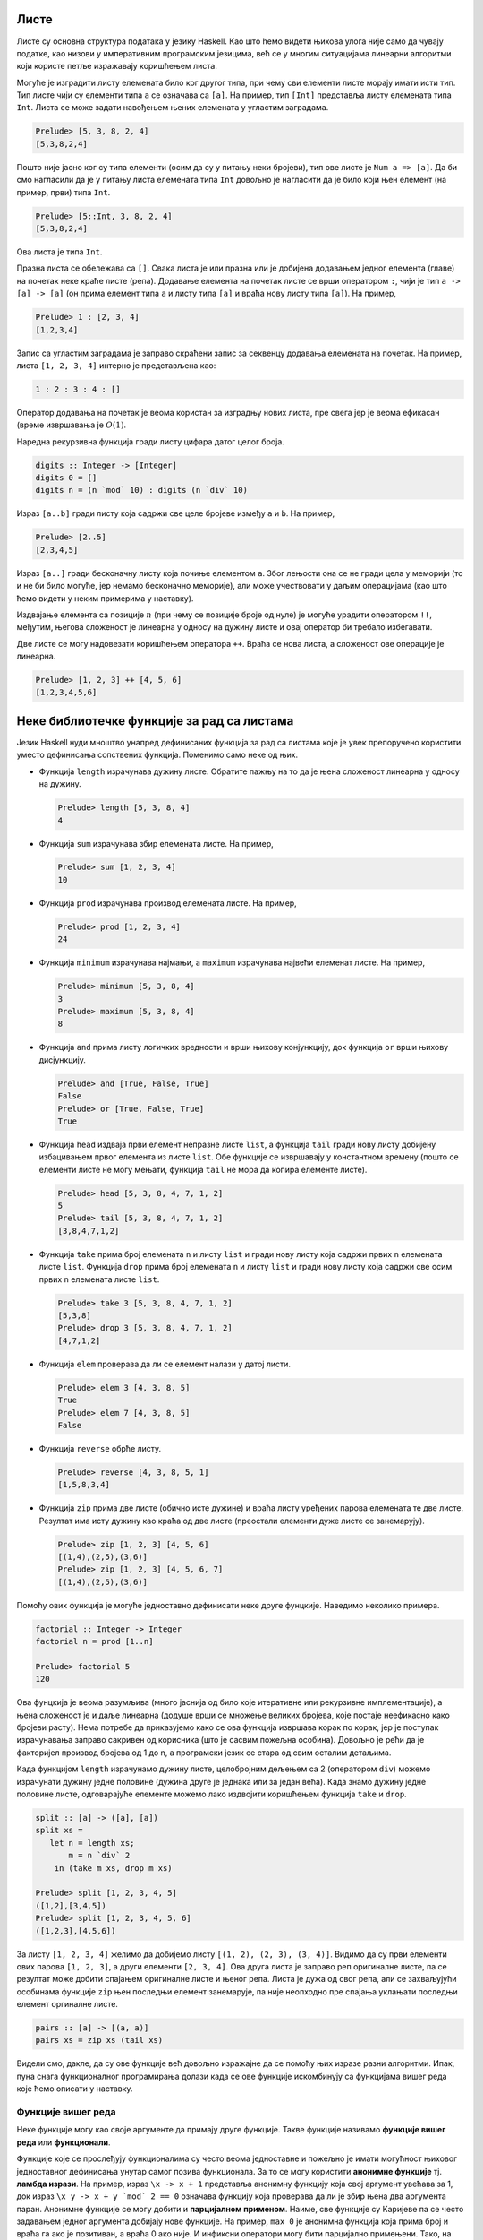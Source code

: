 Листе
-----

Листе су основна структура података у језику Haskell. Као што ћемо
видети њихова улога није само да чувају податке, као низови у
императивним програмским језицима, већ се у многим ситуацијама
линеарни алгоритми који користе петље изражавају коришћењем листа.

Могуће је изградити листу елемената било ког другог типа, при чему сви
елементи листе морају имати исти тип. Тип листе чији су елементи типа
``a`` се означава са ``[a]``. На пример, тип ``[Int]`` представља
листу елемената типа ``Int``. Листа се може задати навођењем њених
елемената у угластим заградама.

.. code-block:: haskell

   Prelude> [5, 3, 8, 2, 4]
   [5,3,8,2,4]

Пошто није јасно ког су типа елементи (осим да су у питању неки
бројеви), тип ове листе је ``Num a => [a]``. Да би смо нагласили да је
у питању листа елемената типа ``Int`` довољно је нагласити да је било
који њен елемент (на пример, први) типа ``Int``.

.. code-block:: haskell

   Prelude> [5::Int, 3, 8, 2, 4]
   [5,3,8,2,4]

Ова листа је типа ``Int``.

Празна листа се обележава са ``[]``. Свака листа је или празна или је
добијена додавањем једног елемента (главе) на почетак неке краће листе
(репа). Додавање елемента на почетак листе се врши оператором ``:``,
чији је тип ``a -> [a] -> [a]`` (он прима елемент типа ``a`` и листу
типа ``[a]`` и враћа нову листу типа ``[a]``). На пример,


.. code-block:: haskell

   Prelude> 1 : [2, 3, 4]
   [1,2,3,4]

Запис са угластим заградама је заправо скраћени запис за секвенцу
додавања елемената на почетак. На пример, листа ``[1, 2, 3, 4]``
интерно је представљена као:

.. code-block:: haskell

   1 : 2 : 3 : 4 : []

Оператор додавања на почетак је веома користан за изградњу нових
листа, пре свега јер је веома ефикасан (време извршавања је
:math:`O(1)`.

Наредна рекурзивна функција гради листу цифара датог целог броја.

.. code-block:: haskell
   
   digits :: Integer -> [Integer]
   digits 0 = []
   digits n = (n `mod` 10) : digits (n `div` 10)

   
Израз ``[a..b]`` гради листу која садржи све целе бројеве између ``a``
и ``b``. На пример,

.. code-block:: haskell

   Prelude> [2..5]
   [2,3,4,5]

Израз ``[a..]`` гради бесконачну листу која почиње елементом
``a``. Због лењости она се не гради цела у меморији (то и не би било
могуће, јер немамо бесконачно меморије), али може учествовати у даљим
операцијама (као што ћемо видети у неким примерима у наставку).
   
Издвајање елемента са позиције :math:`n` (при чему се позиције броје
од нуле) је могуће урадити оператором ``!!``, међутим, његова
сложеност је линеарна у односу на дужину листе и овај оператор би
требало избегавати.

.. infonote::

   Листе у Haskell-у не треба схватати као колекције које се користе
   за чување података и приступ подацима на основу њихове позиције!
   Као што ћемо видети, њихова улога је пре да одмене петље него
   низове на које смо навикли у императивним програмским језицима.

Две листе се могу надовезати коришћењем оператора ``++``. Враћа се
нова листа, а сложеност ове операције је линеарна.

.. code-block:: haskell

   Prelude> [1, 2, 3] ++ [4, 5, 6]
   [1,2,3,4,5,6]


Неке библиотечке функције за рад са листама
-------------------------------------------
   
Језик Haskell нуди мноштво унапред дефинисаних функција за рад са
листама које је увек препоручено користити уместо дефинисања
сопствених функција. Поменимо само неке од њих.

- Функција ``length`` израчунава дужину листе. Обратите пажњу на то да
  је њена сложеност линеарна у односу на дужину.

  .. code-block:: haskell

     Prelude> length [5, 3, 8, 4]
     4

- Функција ``sum`` израчунава збир елемената листе. На пример,

  .. code-block:: haskell

     Prelude> sum [1, 2, 3, 4]
     10
   
- Функција ``prod`` израчунава производ елемената листе. На пример,

  .. code-block:: haskell

     Prelude> prod [1, 2, 3, 4]
     24

- Функција ``minimum`` израчунава најмањи, а ``maximum`` израчунава
  највећи елеменат листе. На пример,

  .. code-block:: haskell

     Prelude> minimum [5, 3, 8, 4]
     3
     Prelude> maximum [5, 3, 8, 4]
     8

- Функција ``and`` прима листу логичких вредности и врши њихову
  конјункцију, док функција ``or`` врши њихову дисјункцију.

  
  .. code-block:: haskell

     Prelude> and [True, False, True]
     False
     Prelude> or [True, False, True]
     True
     
- Функција ``head`` издваја први елемент непразне листе ``list``, а
  функција ``tail`` гради нову листу добијену избацивањем првог
  елемента из листе ``list``. Обе функције се извршавају у константном
  времену (пошто се елементи листе не могу мењати, функција ``tail``
  не мора да копира елементе листе).

  .. code-block:: haskell

     Prelude> head [5, 3, 8, 4, 7, 1, 2]
     5
     Prelude> tail [5, 3, 8, 4, 7, 1, 2]
     [3,8,4,7,1,2]
     
- Функција ``take`` прима број елемената ``n`` и листу ``list`` и
  гради нову листу која садржи првих ``n`` елемената листе ``list``.
  Функција ``drop`` прима број елемената ``n`` и листу ``list`` и
  гради нову листу која садржи све осим првих ``n`` елемената листе
  ``list``.

  .. code-block:: haskell

     Prelude> take 3 [5, 3, 8, 4, 7, 1, 2]
     [5,3,8]
     Prelude> drop 3 [5, 3, 8, 4, 7, 1, 2]
     [4,7,1,2]

- Функција ``elem`` проверава да ли се елемент налази у датој листи.

  .. code-block:: haskell

     Prelude> elem 3 [4, 3, 8, 5]
     True
     Prelude> elem 7 [4, 3, 8, 5]
     False

- Функција ``reverse`` обрће листу.

  .. code-block:: haskell

     Prelude> reverse [4, 3, 8, 5, 1]
     [1,5,8,3,4]
     
- Функција ``zip`` прима две листе (обично исте дужине) и враћа листу
  уређених парова елемената те две листе. Резултат има исту дужину као
  краћа од две листе (преостали елементи дуже листе се занемарују).
     
  .. code-block:: haskell

     Prelude> zip [1, 2, 3] [4, 5, 6]
     [(1,4),(2,5),(3,6)]
     Prelude> zip [1, 2, 3] [4, 5, 6, 7]
     [(1,4),(2,5),(3,6)]
     
Помоћу ових функција је могуће једноставно дефинисати неке друге
фунцкије. Наведимо неколико примера.

.. questionnote::

   Дефинишимо функцију која израчунава факторијел броја :math:`n`.

.. code-block:: haskell

   factorial :: Integer -> Integer
   factorial n = prod [1..n]

   Prelude> factorial 5
   120

Ова фунцкија је веома разумљива (много јаснија од било које итеративне
или рекурзивне имплементације), а њена сложеност је и даље линеарна
(додуше врши се множење великих бројева, које постаје неефикасно како
бројеви расту). Нема потребе да приказујемо како се ова функција
извршава корак по корак, јер је поступак израчунавања заправо сакривен
од корисника (што је сасвим пожељна особина). Довољно је рећи да је
факторијел производ бројева од 1 до n, а програмски језик се стара од
свим осталим детаљима.
   
.. questionnote::

   Дефинишимо функцију која дели листу на две половине приближно
   једнаке дужине. Функција прима листу и враћа уређени пар листи.

Када функцијом ``length`` израчунамо дужину листе, целобројним дељењем
са 2 (оператором ``div``) можемо израчунати дужину једне половине
(дужина друге је једнака или за један већа). Када знамо дужину једне
половине листе, одговарајуће елементе можемо лако издвојити коришћењем
функција ``take`` и ``drop``.
   
.. code-block:: haskell

   split :: [a] -> ([a], [a])
   split xs =
      let n = length xs;
          m = n `div` 2
       in (take m xs, drop m xs)

   Prelude> split [1, 2, 3, 4, 5]
   ([1,2],[3,4,5])
   Prelude> split [1, 2, 3, 4, 5, 6]
   ([1,2,3],[4,5,6])

.. questionnote::

   
   Дефинишимо функцију која гради листу која садржи све уређене парове
   елемената листе.

За листу ``[1, 2, 3, 4]`` желимо да добијемо листу ``[(1, 2), (2, 3),
(3, 4)]``. Видимо да су први елементи ових парова ``[1, 2, 3]``, а
други елементи ``[2, 3, 4]``. Ова друга листа је заправо реп
оригиналне листе, па се резултат може добити спајањем оригиналне листе
и њеног репа. Листа је дужа од свог репа, али се захваљујући особинама
функције ``zip`` њен последњи елемент занемарује, па није неопходно
пре спајања уклањати последњи елемент оргиналне листе.

.. code-block:: haskell
   
   pairs :: [a] -> [(a, a)]
   pairs xs = zip xs (tail xs)

Видели смо, дакле, да су ове функције већ довољно изражајне да се
помоћу њих изразе разни алгоритми. Ипак, пуна снага функционалног
програмирања долази када се ове функције искомбинују са функцијама
вишег реда које ћемо описати у наставку.
                
   
Функције вишег реда
...................

Неке функције могу као своје аргументе да примају друге
функције. Такве функције називамо **функције вишег реда** или
**функционали**.

Функције које се прослеђују функционалима су често веома једноставне и
пожељно је имати могућност њиховог једноставног дефинисања унутар
самог позива функционала. За то се могу користити **анонимне
функције** тј. **ламбда изрази**. На пример, израз ``\x -> x + 1``
представља анонимну функцију која свој аргумент увећава за 1, док
израз ``\x y -> x + y `mod` 2 == 0`` означава функцију која проверава
да ли је збир њена два аргумента паран. Анонимне функције се могу
добити и **парцијалном применом**. Наиме, све функције су Каријеве па
се често задавањем једног аргумента добијају нове функције. На пример,
``max 0`` је анонимна функција која прима број и враћа га ако је
позитиван, а враћа 0 ако није. И инфиксни оператори могу бити
парцијално примењени. Тако, на пример, ``(> 0)`` означава функцију
која прима број и испитује да ли је позитиван. Исто важи и за израз
``(0 <)``. Инфиксни оператори се могу проследити функционалима тако
што се наведу у заградама. На пример, ``(+)`` означава функцију
сабирања.

Функционални језици често корисницима нуде мноштво библиотечких
функционала чијим се комбиновањем може једноставно формулисати велики
број алгоритама. Самим тим, ручно писање рекурзивних постаје много
ређе него ручно писање петљи у императивним програмским
језицима. Набројмо неколико основних функционала језика Haskell.

- ``any pred list`` - Функција ``any`` прихвата предикат ``pred``
  (функцију која враћа тип ``bool`` тј. проверава да ли дати елемент
  има неко својство) и листу ``list``. Враћа ``True`` ако постоји бар
  један елемент у листи за који предикат ``pred`` враћа ``True``,
  иначе враћа ``False``.

  .. code-block:: haskell

      Prelude> any (> 3) [1, 2, 3, 4, 5]
      True
      
- ``all pred list`` - Функција ``all`` прихвата предикат ``pred`` и
  листу ``list``. Враћа ``True`` ако сви елементи у листи задовољавају
  предикат ``pred``, иначе враћа ``False``.

  .. code-block:: haskell

     Prelude> all (> 3) [1, 2, 3, 4, 5]
     False
     
- ``zipWith f list1 list2`` - Функција ``zipWith`` прихвата
  функцију ``f`` и две листе ``list1`` и ``list2``. Она примењује
  функцију ``f`` на парове елемената из ``list1`` и ``list2`` и
  враћа нову листу резултата.

  .. code-block:: haskell

     Prelude> zipWith (+) [1, 2, 3] [4, 5, 6]
     [5, 7, 9]

- ``takeWhile pred list`` - Функција ``takeWhile`` прихвата
  предикат ``pred`` и листу ``list`` и издваја елементе са почетка листе
  све док задовољавају предикат ``pred``. 

  .. code-block:: haskell

     Prelude> takeWhile (>0) [1, 2, -3, -4, 5, 6]
     [1, 2]

- ``dropWhile pred list`` - Функција ``dropWhile`` прихвата
  предикат ``pred`` и листу ``list`` и уклања елементе са почетка листе
  све док задовољавају предикат ``pred``. 

  .. code-block:: haskell

     Prelude> dropWhile (>0) [1, 2, -3, -4, 5, 6]
     [-3, -4, 5, 6]
                  
Помоћу ових функција можемо имплементирати још неке алгоритме.

.. questionnote::

   Дефинисати функцију која проверава да ли је листа сортирана.

Провера да ли је листа сортирана се своди на проверу да ли су сви
узастопни парови елемената такви да је први елемент мањи или једнак
од другог.

.. code-block:: haskell

   pairs :: [a] -> [(a, a)]
   pairs xs = zip xs (tail xs)

   sorted :: Ord a => [a] -> Bool
   sorted xs = all (\(x, y). x <= y) (pairs xs)

   Prelude> sorted [1, 2, 3, 4]
   True
   Prelude> sorted [1, 2, 2, 3, 3, 4]
   True
   Prelude> sorted [1, 2, 4, 3, 5]
   False

Тип ``a`` елемената листе мора бити такав да елементи могу да се
пореде по величини, што је наглашено условом ``Ord a`` (тип ``a`` мора
припадати класи типова ``Ord``). Приметимо да је анонимна функција
``\(x, y) -> x <= y`` која пореди узастопне елементе дефинисана тако
да има један аргумент који је уређен пар бројева. Заиста, листа
``pairs xs`` садржи уређене парове, а предикат је потребно задовољити
на сваком уређеном пару. Погрешно би било користити само кратку
нотацију ``all (<=) (pairs xs)``, јер је функција ``(<=)`` Каријева
(њен тип је ``Ord a => a -> a -> a``, а не ``Ord a => (a, a) -> a``).
Ово се, као што смо видели, лако решава коришћењем ламбда израза,
међутим, пошто је овај сценарио чест, на располагању нам је и функција
``uncurry`` која од Каријеве функције прави функцију која ради над
уређеним паровима. Уз њено коришћење провера сортираности би могла
бити дефинисана на следећи начин:


.. code-block:: haskell

   sorted :: Ord a => [a] -> Bool
   sorted = all (uncurry (<=)) . pairs

.. infonote::

   Наравно, чак и да функција ``uncurry`` није постојала у библиотеци,
   она би лако могла бити дефинисана.

   .. code-block :: haskell

      my_uncurry :: (a -> b -> c) -> ((a, b) -> c)
      my_uncurry f (x, y) = f x y

   Заиста, ако је дата Каријева функција ``f`` типа ``a -> b -> c`` и
   уређен пар ``(x, y)`` типа (``(a, b)``), резултат типа ``c`` се
   добија тако што се функција ``f`` прво примени на ``x``, па се тако
   добијена функција примени на ``y``. Парцијална апликација
   ``my_uncurry f``, дакле враћа функцију која очекује уређен пар,
   распакује његове елементе и затим примењује Каријеву функцију ``f``
   редом на њих.

   Ако вас збуњује то што сматрамо да функција ``my_uncurry`` прима
   функцију и враћа функцију, а дефинисали смо је тако што поред
   функције прима и уређен пар, можете употребити и ламбда нотацију
   (мада је прва дефиниција елегантнија).
   
   .. code-block :: haskell

      my_uncurry :: (a -> b -> c) -> ((a, b) -> c)
      my_uncurry f = \(x, y) -> f x y

   Слично бисмо могли дефинисати и функцију ``my_curry`` која одговара
   библиотечкој функцији ``curry`` и која функцију која функционише
   над уређеним паровима претвара у Каријеву функцију.

   .. code-block:: haskell

      curry :: ((a, b) -> c) -> (a -> b -> c)
      curry f x y = f (x, y)


Проверу сортираности можемо имплементирати и на друге начине. У
наредној имплементацији се коришћењем функције ``zipWith`` прави листа
вредности типа ``Bool``, а затим се помоћу функције ``and`` врши њена
конјункција.

.. code-block:: haskell

   sorted :: Ord a => [a] -> Bool
   sorted xs = and (zipWith (<=) xs (tail xs))


Нагласимо и да се, услед лењости, помоћне листе у дефиницијама ових
функција не формирају у целости експлицитно у меморији, тако да су
овако дефинисане функције прилично ефикасне. Листе зато не треба
схватити искључиво као структуре података, већ пре свега као механизам
организовања контроле тока програма -- видимо да нам уз листе и
библиотечке функције нису неопходне ни петље ни рекурзија и задатке
решавамо на много елегантнији начин, прилично декларативно.


Наредне функционали ``map``, ``filter`` и ``fold`` се по свом значају
и својој општости обично истичу (већина функционала се може дефинисати
коришћењем ова три основна).

- Функција ``filter`` служи да из листе издвоји све оне елементе који
  задовољавају дато својство. Она прихвата предикат ``pred`` и листу
  ``list`` и враћа нову листу која садржи све оне елементе листе
  ``list`` за које предикат ``pred`` враћа ``True``. Дакле, функција
  ``filter`` има следећи тип:

  .. code-block:: haskell
                  
     filter :: (a -> Bool) -> [a] -> [a]

  Наредним позивима се издвајају сви позитивни, а затим и сви парни
  елементи листе.

  .. code-block:: haskell
                  
     Prelude> filter (>0) [1, -2, 4, 0, -5, 8, 2]
     [1, 4, 8, 2]
     Prelude> filter (\x -> mod x 2 == 0) [1, 2, 4, 5, 6]
     [2, 4, 6]


  .. infonote::

     Функционал ``filter`` користимо када желимо да филтрирамо серију
     елемената тј. да издвојимо све оне елементе који задовољавају
     неко својство.
     
- Функција ``map`` прихвата функцију ``f`` и листу ``list`` и гради
  нову листу тако што на сваки елемент листе ``list`` примени функцију
  ``f``.

  Дакле, функција ``map`` има следећи тип:

  .. code-block:: haskell
                  
     map :: (a -> b) -> [a] -> [b]

  Наредним позивом се квадрирају сви елементи листе, а затим се израчунавају
  степени двојке:

  .. code-block:: haskell

     Prelude> map (^2) [1, 3, 2, 4]
     [1, 9, 4, 16]
     Prelude> map (2^) [1, 3, 2, 4]
     [2, 8, 4, 16]

  .. infonote::

     Функционал ``map`` користимо када желимо да исто израчунавање
     применимо на сваки елемент неке серије елемената.

- Функционал ``fold`` (у варијантама ``foldl`` и ``foldr``) служи да
  извршимо агрегацију неке серије елемената, узастопном применом неке
  перације, кренувши од неког почетног елемента (обично неутралног
  елемента за ту операцију).

  Размотримо, на пример, сабирање серије елемената. Збир елемената
  :math:`[x_0, x_1, x_2]` се може добити као :math:`((0 + x_0) +
  x_1) + x_2` или као :math:`x_0 + (x_1 + (x_2 + 0))`. Први израз
  представља основу итеративног алгоритма за израчунавање збира.


  .. code-block:: csharp

     int zbir = 0;
     foreach (int x in xs)
        zbir = zbir + x;

  Веома слично, производ тих елемената добијамо изразима :math:`((1
  \cdot x_0) \cdot x_1) \cdot x_2` или као :math:`x_0 \cdot (x_1 \cdot
  (x_2 \cdot 1))`. Итеративни алгоритам се онда програмира на следећи
  начин.

  .. code-block:: csharp

     int proizvod = 0;
     foreach (int x in xs)
        proizvod = proizvod * x;

  Слично можемо дефинисати и функцију која одређује максимум серије
  природних бројева. :math:`max(max(max(0, x_0), x_1), x_2)` или
  :math:`max(x_0, max(x_1, max(x_2, 0)))`.

  .. code-block:: csharp

     int maks = 0;
     foreach (int x in xs)
        maks = Math.Max(maks, x);

  Примећујемо јаку сличност свих ових алгоритама. У свима њима
  израчунавање тече тако што постоји променљива у којој се мало по
  мало акумулира коначан резултат. Параметри алгоритма су почетна
  вредност резултата, затим функција која прима стару вредност
  резултата и текући елемент серије (низа, листе) и рачуна нову,
  ажурирану, вредност резултата и серија елемената која се обрађује.
  У функционалном програмирању овакви алгоритми се изражавају
  функцијом `fold`. У зависнсти од тога да ли се елементи обрађују с
  лева на десно или здесна на лево разликујемо функције ``foldl`` и
  ``foldr`` (леви и десни ``fold``). Њихови типови су следећи:

  .. code-block:: haskell

     foldl :: (b -> a -> b) -> b -> [a] -> b
     foldr :: (a -> b -> b) -> b -> [a] -> b

  Ове функције су примењиве и на друге колекције, не само на листе, па
  им је тип мало општији од наведеног, али ћемо их ми примењивати само
  на листе.

  Тип ``b`` означава тип резултата, а тип ``a`` означава тип елемената
  серије. Функција ``foldl`` прво добија функцију која на основу
  текућег резултата и текућег елемента серије израчунава нову вредност
  резултата, затим почетну вредност резултата и затим листу која
  садржи елементе који се редом обрађују. Функција ``foldr`` прима
  исте аргументе, осим што функција прима текући елемент серије и
  текући резултат у обратном редоследу. Ефекат ових функција се може
  описати на следећи начин.

  .. code-block:: haskell

     foldl f i [x0, x1, x2]
     f (f (f i x0) x1) x2     тј.   ((i `f` x0) `f` x1) `f` x2

     foldr f i [x0, x1, x2]
     f x0 (f x1 (f x2 i))     тј.   x0 `f` (x1 `f` (x2 `f` i))

  Када се врши обрада коначних листа, када се ради са асоцијативним
  операцијама, леви и десни се ``fold`` могу користити синонимно, мада
  може бити разлике у њиховој ефикасности (десни ``fold`` обично
  ефикасније израчунава резултате).

  На пример, збир елемената листе можемо лако изразити преко оба ова
  функционала.

  .. code-block:: haskell

     Prelude> foldl (+) 0 [1, 2, 3, 4]
     10
  
     Prelude> foldr (+) 0 [1, 2, 3, 4]
     10

  У оба случаја се креће од резултата 0 и у сваком кораку се резултат
  увећава за текући елемент листе.
   
Прикажимо сада како се ове функције могу користити за дефинисање
разних других функција.

.. questionnote::

   Дефинисати функцију која одређује све делиоце броја. Није потребно
   водити рачуна о ефикасности.
   
Ако не водимо рачуна о ефикасности, сви делиоци броја се могу лако
одредити коришћењем филтрирања, директно на основу дефиниције.

.. code-block:: haskell
   
   divisors :: Integer -> [Integer]
   divisors n = filter (\d -> n `mod` d == 0) [1..n]

.. questionnote::

   Написати програм који одређује првих 15 Армстронгових
   бројева. Армстронгови бројеви су они k-тоцифрени бројеви чији је
   збир k-тих степена цифара једнак самом броју. Није потребно водити
   рачуна о ефикасности.

Употребићемо раније дефинисану функцију ``digits`` за одређивање
цифара броја.

.. code-block:: haskell
                
   digits :: Integer -> [Integer]
   digits 0 = []
   digits n = (n `mod` 10) : digits (n `div` 10)
                            
Дефинисаћемо сада функцију која проверава да ли је дати број
Армстронгов. Након одређивања низа цифара ``cs`` и његове дужине
``k``, сваку цифру дижемо на ``k``-ти степен коришћењем функционала
``map`` и затим сабирамо добијене степене функцијом ``sum``.
   
.. code-block:: haskell
                
   isArmstrongNumber :: Integer -> Bool
   isArmstrongNumber n = let cs = digits n;
                              k = length cs
                         in sum (map (^k) cs) == n

Захваљујући лењости можемо дефинисати (бесконачну) листу Армстронгових
бројева тако што ћемо из низа свих природних бројева издвојити оне
који су Армстронгови. Након тога жељених првих 15 Армстронгових
бројева добијамо узимањем првих 15 елемената те бесконачне листе
(коришћењем функције ``take``).

.. code-block:: haskell
                         
   armstrongNumbers :: [Integer]                    
   armstrongNumbers = filter isArmstrongNumber [1..]
    
   armstrongNumbers15 :: [Integer]                    
   armstrongNumbers15 = take 15 armstrongNumbers
                
.. questionnote::
   
  Коришћењем функција ``and``, ``or`` и ``map`` дефинисати функцију
  која проверава да ли сви елементи листе задовољавају дато својство
  (што ради функција ``all``), да ли неки елемент листе задовољава
  дато својство (што ради функција ``any``) и да ли листа садржи дати
  елемент (што ради функција ``elem``).

   
.. code-block:: haskell
                
   my_all :: (a -> Bool) -> [a] -> Bool
   my_all p xs = and (map p xs)

Још елегантније решење добијамо ако употребимо композицију.

.. code-block:: haskell
                
   my_all :: (a -> Bool) -> [a] -> Bool
   my_all p = and . map p

   
На сличан начин можемо добити и функцију која проверава да ли дата
листа садржи дати елемент (што ради функција ``elem``).
   
.. code-block:: haskell
    
   my_elem :: Eq a => a -> [a] -> Bool
   my_elem x = or . map (== x)

Наравно, препознајете вероватно да се овде заправо крије ``any`` који
је имплементиран композицијом ``or`` и ``map``.

.. questionnote::

   Применом функција ``foldl`` или ``foldr`` дефинисати функције за
   израчунавање производа листе, минумума и обртање листе.

Дефинисање производа је веома једноставно (крећемо од резултата 1 и у
сваком кораку множимо текући елемент и текући резултат).


.. code-block:: haskell
                
   my_prod :: Num a => [a] -> a
   my_prod = foldr (*) 1

Налажење минимума има смисла само за непразне листе. Уместо да
размишљамо која би вредност била неутрална за операцију минимума (а то
је :math:`+\infty`), можемо кренути од почетног елемента листе, а
затим обрадити реп листе (на текући резултат и текући елемент листе у
сваком кораку примењујемо функцију ``max`` којом се израчунава
максимум два дата броја.

.. code-block:: haskell
                
   my_maximum :: Ord a => [a] -> a
   my_maximum xs = foldl max (head xs) (tail xs)


Обртање листе можемо остварити тако што елементе обрађујемо један по
један с лева надесно (користимо ``foldl``) и у сваком кораку текући
елемент додајемо на почетак тренутног резултата. 

.. code-block:: haskell
                
   my_reverse :: [a] -> [a]
   my_reverse = foldl (\xs x -> x:xs)  []

С обзиром да први аргумент функције ``foldl`` мора прво да прими
текући резултат, а затим елемент који се дописује, морали смо
употребити ламбда-израз тј. није било могуће написати само ``foldl (:)
[]``.  Ипак, постоји уграђена функција ``flip`` која прима Каријеву
функцију и обрће јој редослед прва два аргумента.
   
.. code-block:: haskell
                
   my_reverse :: [a] -> [a]
   my_reverse = foldl (flip (:))  []

.. infonote::

   Чак и да функција ``flip`` није дефинисана, она би се лако могла
   дефинисати.

   .. code-block:: haskell

      my_flip :: (a -> b -> c) -> (b -> a -> c)
      my_flip f b a = f a b

.. questionnote::

   Коришћењем неких од функционала ``map``, ``filter``, ``fold``
   дефинисати функцију која уклања све дупликате из листе,
   задржавајући редослед елемената (задржати само прво појављивање
   сваког елемента).

Задатак можемо решити тако што елементе обрађујемо један по један,
здесна на лево, и текући елемент додајемо на почетак резултујуће
листе, али тек након што смо из резултујуће листе уклонили сва његова
појављивања (то су каснија појављиавања у оригиналној листи, а ми
желимо да задржимо само прва појављивања). За обраду једног по једног
елемента здесна налево користимо функцију ``foldr``, а за уклањање
свих појављивања датог елемента из дате листе користимо функцију
``filter`` (задржавамо само оне који су различити од текућег елемента
``x``).

.. code-block:: haskell
   
   remdups :: Eq a => [a] -> [a]
   remdups = foldr (\ x a -> x : filter (/= x) a) []


Компрехенсија (скуповна нотација)
---------------------------------

Језик Haskell подржава специјалну синтаксу, направљену по узору на
уобичајену синтаксу за рад са скуповима, која може одменити употребу
функционала ``map`` и ``filter``.

Слику скупа :math:`A` функцијом :math:`f` означавамо са
:math:`\{f(x)\ |\ x \in A\}`. По узору на то на располагању нам је
нотација за слику листе ``A`` функцијом ``f``.

.. code-block:: haskell

   [f x | x <- xs]

На пример, квадрате свих бројева од 1 до 10 можемо изградити на
следећи начин.

.. code-block:: haskell

   Prelude> [x^2 | x <- [1..10]]
   [1,4,9,16,25,36,49,64,81,100]
   
Наравно, ово одговара примени функције ``map``.

.. code-block:: haskell

   Prelude> map (^2) [1..10]
   [1,4,9,16,25,36,49,64,81,100]

Скуп свих елемената скупа :math:`A` који задовољавају услов :math:`P`
се у математици обележава са :math:`\{x \in A\ |\ P(x)\}`. По узору на
то, а у комбинацији са претходном нотацијом за пресликавање, листу
свих елемената листе ``xs`` који задовољавају предикат ``P`` можемо
добити помоћу:

.. code-block:: haskell

   [x | x <- xs, P x]

На пример, сви парни бројеви мањи од 10 се могу добити помоћу:

.. code-block:: haskell

   Prelude> [x <- [1..10] | x `mod` 2 == 0]
   [2, 4, 6, 8]

Приметимо да је ово исто као и примена филтрирања:

.. code-block:: haskell

   Prelude> filter (\x -> x `mod` 2 == 0) [1..10]
   [2, 4, 6, 8]

Ова нотација допушта и комбиновање пресликавања и филтрирања.

.. code-block:: haskell

   [f x | x <- xs, P x]

На пример, квадрате парних бројева од 1 до 10 можемо добити помоћу:


.. code-block:: haskell

   Prelude> [x^2 | x <- xs, x `mod` 2 == 0]
   4,16,36,64,100

Компрехенсија допушта и "угнежђене" петље. На пример,

.. code-block:: haskell

   Prelude> [(i, j) | i <- [1..3], j <- [1..3]]
   [(1,1),(1,2),(1,3),(2,1),(2,2),(2,3),(3,1),(3,2),(3,3)]

   Prelude> [(i, j) | i <- [1..3], j <- [1..3], (i + j) `mod` 2 == 0]
   [(1,1),(1,3),(2,2),(3,1),(3,3)]


.. questionnote::

   Применом комрехенсије дефинисати функцију која надовезује све листе
   које су елементи дате листе (овај ефекат има библиотечка функција
   ``concat``). На пример, ``concat [[1, 2], [3, 4]] = [1, 2, 3, 4]``.

.. code-block:: haskell
                      
   my_concat :: [[a]] -> [a]
   my_concat xs = [x | ys <- xs, x <- ys]

   
Рекурзивне функције са листама
..............................

Библиотечке функције, нарочито функције вишег реда, обично омогућавају
програмеру да у потпуности избегне коришћење традиционалних механизама
којима се задаје контрола тока програма: итерацију и рекурзију. Ипак,
у многим ситуацијама се решење искључиво помоћу библиотечких функција
сматра компликованим и програмери бирају да дефинишу своје функције
рекурзивно. Иако тај приступ може донекле смањити декларативност
програма, писање рекурзивних функција које обрађују листе јесте добра
вежба и сматра се да програмери треба да владају и том вештином.

Чињеница да је листа или празна или је облика ``glava : rep`` се
користи за дефинисање рекурзивних функција које обрађују листе.
Обично се први елемент тј. глава обележава са ``x``, а реп листе са
``xs``. Прикажимо неколико примера.

.. questionnote::
   
   Дефинисати рекурзивну функцију која одређује дужину дате листе.

.. code-block:: haskell

   my_length :: [a] -> Int
   my_length [] = 0
   my_length (x:xs) = my_length xs + 1

Дужина празне листе је 0, а непразне је за 1 већа од дужине њеног
репа. Ако се глава не користи, обичај је да се обележи доњом цртом.

.. code-block:: haskell

   my_length :: [a] -> Int
   my_length [] = 0
   my_length (_:xs) = my_length xs + 1

Наравно, постоји библиотечка функција ``length`` којом се израчунава
дужина листе. Сложеност ових функција, као и већине других којима се
обрађују листе, је :math:`O(n)`. Притом треба бити обазрив и да ова
наша имплементација може лако довести до прекорачења стека код
дугачких листа. Начин да се то заобиђе је да се користи тзв. репна
рекурзија о чему ће више речи бити у наставку.

Неке функције немају смисла за празну листу, па излаз из рекурзије
може бити једночлана листа. Таква је, на пример, функција која
израчунава последњи елемент дате листе.


.. questionnote::

   Дефинисати функцију која одређује последњи елемент дате листе.

   
.. code-block:: haskell

   my_last :: [a] -> a             
   my_last [x] = x
   my_last (_:xs) = my_last xs

Наравно, постоји библиотечка функција која ово ради. Ако се ова
функција позове за празну листу, доћи ће до грешке приликом извршавања
програма.

.. questionnote::

   Дефинисати функцију која испитује да ли дати елемент припада датој
   листи (аналогно  библиотечкој функцији ``elem``).

Ниједан елемент не припада празној листи, а непразној листи припада
ако и само ако је или једнак њеног глави или припада њеном репу.

.. code-block:: haskell
    
   my_elem :: Eq a => a -> [a] -> Bool
   my_elem _ [] = False
   my_elem y (x:xs) = y == x || my_elem y xs

Приметимо да смо у типу морали да наведемо услов ``Eq a``, што значи
да ова функција ради за листе елемената типа ``a`` где тип ``a`` мора
да има имплементиран оператор поређења једнакости ``==``. Наравно, ако
се изостави потпис типа, преводилац аутоматски може да закључи
најопштији тип функције.


.. questionnote::

   Дефинисати функцију која одређује елемент листе на позицији n (она
   одговара оператору индексног приступа ``!!``).

Подсетимо се, овим оператором се може прочитати елемент листе
са дате позиције (позиције се броје од нуле).

.. code-block:: haskell

   Prelude> [5, 4, 1, 3, 2] !! 2
   1

Празна листа нема елемената, нулти елемент непразне листе је њена
глава, а n-ти елемент непразне листе је n минус први елемент њеног
репа. Дакле, рекурзивна имплементација може бити оваква:

.. code-block:: haskell

   nth_element :: [a] -> Int -> a
   nth_element (x:xs) 0 = x
   nth_element (_:xs) n = nth_element xs (n-1)

Нагласимо да је сложеност приступа елементу листе увек линеарна (и у
нашој имплементацији, али и када се користи оператор ``!!``).

.. questionnote::

   Дефинисати функцију која надовезује две листе (она одговара
   оператору ``++`` којим се надовезују две листе).

.. code-block:: haskell

   Prelude> [1, 2, 3] ++ [4, 5]
   [1,2,3,4,5]

Наредни код говори више од речи (рекурзија се врши по првој листи):

.. code-block:: haskell

   my_append :: [a] -> [a] -> [a]             
   my_append [] ys = ys
   my_append (x:xs) ys = x : my_append xs ys

.. questionnote::

   Дефинисати функцију која додаје дати елемент на крај дате листе.

У језику Haskell не постоји оператор додавања елемента на крај
листе. То није случајно, јер та операција мора бити сложености
:math:`O(n)`. Синтаксички је овај ефекат могуће постићи помоћу
оператора надовезивања две листе, али ово не би требало користити,
због очигледне неефикасности.

.. code-block:: haskell

   Prelude> [1, 2, 3] ++ [4]
   [1,2,3,4]

Ручна имплементација додвања на крај се може урадити на слдећи начин.
   
.. code-block:: haskell

   my_append :: [a] -> a -> [a]
   my_append [] y = [y]
   my_append (x:xs) y = x : my_append xs y


.. questionnote::

   Без коришћења уграђених функција имплементирати функцију која обрће
   листу (чији је ефекат исти као ефекат библиотечке функције
   ``reverse``).

Обртањем празне листе добија се празна листа, док се непразна листа
обрће тако што се иза обрнутог репа дода глава листе. Зато ћемо у овој
имплементацији употребити и претходно дефинисану функцију за додавање
на крај листе.


додвања на крај и употребимо је у имплементацији функције
која обрће листу (наравно, постоји и библиотечка функција
``reverse``). 
   
.. code-block:: haskell

   my_reverse :: [a] -> [a]
   my_reverse [] = []
   my_reverse (x:xs) = my_append (my_reverse xs) x
      where 
        my_append :: [a] -> a -> [a]
        my_append [] y = [y]
        my_append (x:xs) y = x : my_append xs y
     
Ова имплементација обртања је лоша. Наиме, сложеност функције
``my_append`` је :math:`O(n)`, па је сложеност функције ``my_reverse``
:math:`O(n^2)`.

Наредна имплементација обртања је мање јасна од претходне, али је
доста боља (њена сложеност је :math:`O(n)`).

.. code-block:: haskell

   my_reverse :: [a] -> [a]
   my_reverse xs = my_reverse' xs []
      where my_reverse' [] acc = acc
            my_reverse' (x:xs) acc = my_reverse' xs (x:acc)

Основна идеја алгоритма је да се узима један по један елемент са
почетка листе и да се додаје на почетак нове, резултујуће листе (коју
називамо акумулатор). Улога главне функције ``my_reverse`` је само да
убаци у игру ту нову листу и да цео посао пребацивања елемената
пребаци помоћној функцији ``my_reverse'``. Она ради на следећи
начин. Ако је полазна листа празна, тада је коначан резултат оно што
се нагомилало у акумулатору. Ако је полазна листа непразна, онда њену
главу додајемо на почетак акумултатора и рекурзивно настављамо
пребацивање репа на овако проширени акумулатор. За разлику од почетне,
ова варијанта је репно рекурзивна, па не постоји опасност од
прекорачења стека приликом извршавања ове функције за дугачке листе.

Функција је репно-рекурзивна и лако је приказати њен рад:

::

   my_reverse [1, 2, 3, 4] =
   my_reverse' [1, 2, 3, 4] [] =
   my_reverse' [2, 3, 4] [1] =
   my_reverse' [3, 4] [2, 1] =
   my_reverse' [4] [3, 2, 1] =
   my_reverse' [] [4, 3, 2, 1] =
   [4, 3, 2, 1]


.. questionnote::

   Дефинисати функцију која проверава да ли су две листе једнаке (њен
   ефекат треба да буде исти као ефекат оператора ``==``).
   
Једнакост две листе може да се провери оператором ``==`` (наравно, у
сложености :math:`O(n)`). Вежбе ради, дефинишимо рекурзивну функцију
која ово ради. Ако су обе листе празне, оне су једнаке. Ако су обе
непразне, једнаке су ако и само ако су им главе и репови једнаки
(једнакост репова можемо испитати рекурзивно). У свим другим
случајевима листе су различите.

.. code-block:: haskell
   
   equal :: Eq a => [a] -> [a] -> Bool
   equal [] [] = True
   equal (x:xs) (y:ys) = x == y && equal xs ys
   equal _ _ = False

Приметимо и како смо последњим шаблоном покрили оба случаја када је
једна листа празна, а друга непразна.

Прикажимо и како би могли да се имплементирају неки класични алгоритми
сортирања листе.

.. questionnote::

   Имплементирати алгоритам сортирања уметањем (енгл. insertion sort).

Дефинисићемо прво рекурзивну функцију ``insert`` која умеће елемент на
његово место у сортираној листи, а затим ћемо имплементирати и
функцију ``insertion_sort`` која сортира листу коришћењем функције
``insert``.  Уметањем елемента у празну листу добија се једночлана
листа која садржи тај елемент. Уметање у непразну листу зависи од тога
да ли је елемент који се умеће мањи од главе листе или није. Ако
јесте, нови елемент се поставља на почетак те листе, а ако није, глава
се задржава, а нови елемент се рекурзивно умеће у реп
листе. Сортирањем празне листе добија се празна листа. Сортирање
непразне листе врши се тако што се сортира реп, а затим се глава
уметне на своје место у сортираном репу.
            
.. code-block:: haskell
   
   insert :: Ord a => a -> [a] -> [a]
   insert a [] = [a]
   insert a (x:xs)
       | a <= x     = a : x : xs
       | otherwise  = x : insert a xs

   insertion_sort :: Ord a => [a] -> [a]
   insertion_sort [] = []
   insertion_sort (x:xs) = insert x (insertion_sort xs)

Приметимо да смо у потписима типова морали да нагласимо да тип
елемената листе мора припада класи типова ``Ord a``, што значи да се
елементи типа ``a`` могу поредити (операторима ``<``, ``<=``, ``>`` и
``>=``).

Сложеност функције ``insert`` је линеарна, па је укупна сложеност,
очеквано, квадратна.

Наравно, ``insertion_sort`` очигледно акумулира резултат додајући
један по један елемент функцијом ``insert`` па је сасвим природно да
она буде имплементирана помоћу ``fold`` (а не рекурзивно).

.. code-block:: haskell

   insertion_sort :: Ord a => [a] -> [a]
   insertion_sort = foldl insert []

.. questionnote::

   Имплементирати алгоритам сортирања обједињавањем (енгл. merge
   sort).

Дефинисаћемо три функције. Прва од њих, функција ``merge`` обједињава
две сортиране листе у трећу, такође сортирану.

Ако је било која од две листе празна, надовезивањем се добија она
друга листа. Ако су обе непразне, мања од две њихове главе се ставља
на почетак резултата а остатак резултата се добија спајањем репа те
листе и целе друге листе.

.. code-block:: haskell

   merge :: Ord a => [a] -> [a] -> [a]
   merge [] ys = ys
   merge xs [] = xs
   merge (x:xs) (y:ys)
     | x < y      = x : merge xs (y:ys)
     | otherwise  = y : merge (x:xs) ys

     
Потребна нам је и функција која дели листу на две подлисте једнаке
дужине (једна од њих може, евентуално, садржати један елемент више
него друга). Ова функција треба да врати две листе. Најједноставније
је да то буде у облику уређеног пара. Тип уређеног пара означавамо
тако што тип сваког елемента наведемо у загради. На пример, ``(Int,
Int)`` је уређени пар који чине два податка типа ``Int``. Дефинисаћемо
функцију ``split`` која прима листу елемената типа ``a`` и враћа
уређен пар таквих листа. Имплементираћемо је тако што ће елементе из
полазне листе наизменично распоређивати у те две резултујуће листе.
Дакле, ако делимо празну листу, резултат ће бити две празне листе. Ако
делимо листу која има бар два елемента, рекурзивно ћемо поделити реп
листе добијен избацивањем та два елемента, а онда ћемо та два елемента
распоредити сваки у по једну од листе добијене из рекурзивног позива.
Не смемо још заборавити случај једночлане листе, пошто он није
покривен са последња два случаја. У том случају ћемо вратити пар у
коме једна листа садржи тај једини елемент, а друга је празна (у
зависности да ли тај елемент распоредимо лево или десно, приликом
поделе листе са непарним бројем елемената лева или десна листа ће
имати један елемент више).
     
.. code-block:: haskell

   split :: [a] -> ([a], [a])
   split [] = ([], [])
   split [x] = ([x], [])
   split (x1:x2:xs) = 
      let (ys, zs) = split xs 
       in (x1:ys, x2:zs)

Нагласимо да смо резултат рекурзивног позива прихватили и елементе
уређеног пара именовали коришћењем израза ``let-in``.

На крају дефинишемо и главну функцију сортирања. Листу делимо на две
половине функцијом ``split``, сортирамо сваку половину рекурзивно и на
крају обједињујемо две добијене сортиране подлисте функцијом
``merge``.
       
.. code-block:: haskell

   merge_sort :: Ord a => [a] -> [a]             
   merge_sort [] = []
   merge_sort [x] = [x]
   merge_sort xs = 
      let (ys, zs) = split xs
       in merge (merge_sort ys) (merge_sort zs)

Приметимо да је једини механизам чистог функционалног програмирања
редукција израза на основу датих једнакости. Већ смо показали како се
на тај начин израчунавају врдности факторијела и НЗД. Ни ова,
компликованија, имплементација се не разликује.

.. code-block:: haskell

   merge_sort [3, 8, 1, 4, 6, 5, 2, 7] =
   let (ys, zs) = split [3, 8, 1, 4, 6, 5, 2, 7]
    in merge (merge_sort ys) (merge_sort zs) =
   ...
   merge (merge_sort [3, 1, 6, 2]) (merge_sort [8, 4, 5, 7]) =
   merge (let (ys, zs) = split [3, 1, 6, 2]
           in merge (merge_sort ys) (merge_sort zs))
         (let (ys, zs) = split [8, 4, 5, 7]
           in merge (merge_sort ys) (merge_sort zs)) =
   ...        
   merge (merge (merge_sort [3, 6]) (merge_sort [1, 2]))
         (merge (merge_sort [8, 5]) (merge_sort [4, 7])) =
   ...
   merge (merge (merge [3] [6]) (merge [1] [2]))
         (merge (merge [8] [5]) (merge [4] [7])) =
   ...      
   merge (merge [3, 6] [1, 2]) (merge [5, 8] [4, 7]) =
   ...
   merge [1, 2, 3, 6] [4, 5, 7, 8] =
   ...
   [1, 2, 3, 4, 5, 6, 7, 8]
    
При том, није приказано како се корак-по-корак извршавају функције
``split`` и ``merge`` (то вам остављамо за вежбу).

Сложеност ове функције је :math:`O(n \log{n})`. Ипак, важна разлика у
односу на императивно сортирање низова је то што се у функционалном
програмирању листе не могу мењати и уместо измене оригиналне гради се
увек нова листа (што може узроковати одређену неефикасност). Додуше,
алгоритам сортирања обједињавањем и у императивној имплементацији
захтева коришћење помоћног низа.

.. questionnote::

   Имплементирати алгоритам брзог сортирања (енгл. quick sort).

Основна идеја брзог сортирања је да се један елемент листе изабере за
тзв. пивотирајући елемент, да се остали елементи листе раздвоје на оне
који су мањи од пивота и оне који то нису, да се сваки од та два дела
листе рекурзивно сортира и да се резултат добије тако што се пивот
уметне између ова два сортирана дела. Та идеја се може веома
једноставно изразити у програмском језику Haskell (издвајање делова
листе који су мањи од пивота и који нису мањи од пивота се лако може
изразити помоћу компрехенсије или филтрирања).

.. code-block:: haskell

   qsort :: Ord a => [a] -> [a]
   qsort [] = []
   qsort (x:xs) = qsort [y | y <- xs, y < x] ++
                  [x] ++
                  qsort [y | y <- xs, y >= x]

Сложеност ове функције је иста као и у императивној имплементацији,
међутим, ова имплементација није "у месту" тј. сортирање се не врши
само разменама елемената низа, тако да је ова функционална
имплементација мало неефикаснија, али је неупоредиво једноставнија и
разумљивија.
